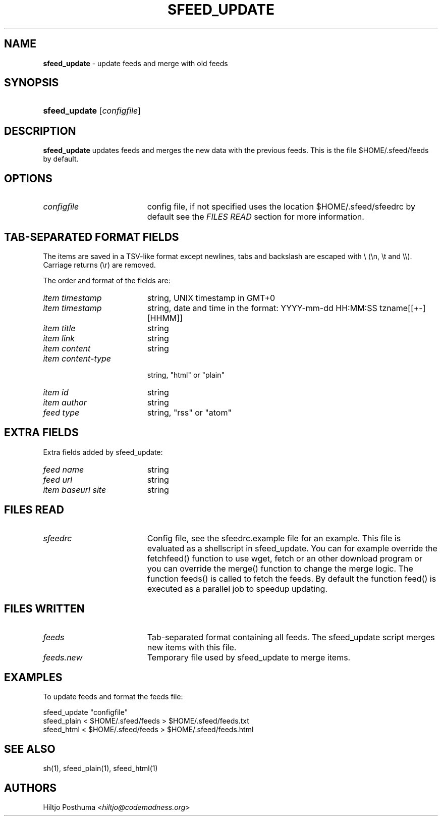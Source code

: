 .TH "SFEED_UPDATE" "1" "December 25, 2014" "" "OpenBSD Reference Manual"
.nh
.if n .ad l
.SH "NAME"
\fBsfeed_update\fR
\- update feeds and merge with old feeds
.SH "SYNOPSIS"
.HP 13n
\fBsfeed_update\fR
[\fIconfigfile\fR]
.SH "DESCRIPTION"
\fBsfeed_update\fR
updates feeds and merges the new data with the previous feeds. This is the file
$HOME/.sfeed/feeds by default.
.SH "OPTIONS"
.TP 19n
\fIconfigfile\fR
config file, if not specified uses the location $HOME/.sfeed/sfeedrc by default
see the
\fIFILES READ\fR
section for more information.
.SH "TAB-SEPARATED FORMAT FIELDS"
The items are saved in a TSV-like format except newlines, tabs and
backslash are escaped with \\ (\\n, \\t and \\\\). Carriage returns (\\r) are
removed.
.PP
The order and format of the fields are:
.TP 19n
\fIitem timestamp\fR
string, UNIX timestamp in GMT+0
.TP 19n
\fIitem timestamp\fR
string, date and time in the format: YYYY-mm-dd HH:MM:SS tzname[[+-][HHMM]]
.TP 19n
\fIitem title\fR
string
.TP 19n
\fIitem link\fR
string
.TP 19n
\fIitem content\fR
string
.TP 19n
\fIitem content\-type\fR
.br
string, "html" or "plain"
.TP 19n
\fIitem id\fR
string
.TP 19n
\fIitem author\fR
string
.TP 19n
\fIfeed type\fR
string, "rss" or "atom"
.SH "EXTRA FIELDS"
Extra fields added by sfeed_update:
.TP 19n
\fIfeed name\fR
string
.TP 19n
\fIfeed url\fR
string
.TP 19n
\fIitem baseurl site\fR
string
.SH "FILES READ"
.TP 19n
\fIsfeedrc\fR
Config file, see the sfeedrc.example file for an example.
This file is evaluated as a shellscript in sfeed_update.
You can for example override the fetchfeed() function to
use wget, fetch or an other download program or you can
override the merge() function to change the merge logic.
The function feeds() is called to fetch the feeds. By
default the function feed() is executed as a parallel
job to speedup updating.
.SH "FILES WRITTEN"
.TP 19n
\fIfeeds\fR
Tab-separated format containing all feeds.
The sfeed_update script merges new items with this file.
.TP 19n
\fIfeeds.new\fR
Temporary file used by sfeed_update to merge items.
.SH "EXAMPLES"
To update feeds and format the feeds file:
.nf
.sp
.RS 0n
sfeed_update "configfile"
sfeed_plain < $HOME/.sfeed/feeds > $HOME/.sfeed/feeds.txt
sfeed_html < $HOME/.sfeed/feeds > $HOME/.sfeed/feeds.html
.RE
.fi
.SH "SEE ALSO"
sh(1),
sfeed_plain(1),
sfeed_html(1)
.SH "AUTHORS"
Hiltjo Posthuma <\fIhiltjo@codemadness.org\fR>
